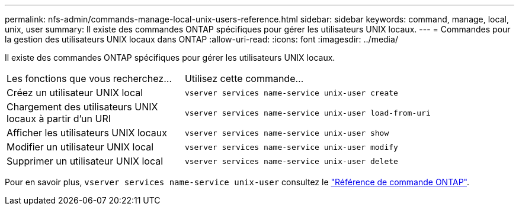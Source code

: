 ---
permalink: nfs-admin/commands-manage-local-unix-users-reference.html 
sidebar: sidebar 
keywords: command, manage, local, unix, user 
summary: Il existe des commandes ONTAP spécifiques pour gérer les utilisateurs UNIX locaux. 
---
= Commandes pour la gestion des utilisateurs UNIX locaux dans ONTAP
:allow-uri-read: 
:icons: font
:imagesdir: ../media/


[role="lead"]
Il existe des commandes ONTAP spécifiques pour gérer les utilisateurs UNIX locaux.

[cols="35,65"]
|===


| Les fonctions que vous recherchez... | Utilisez cette commande... 


 a| 
Créez un utilisateur UNIX local
 a| 
`vserver services name-service unix-user create`



 a| 
Chargement des utilisateurs UNIX locaux à partir d'un URI
 a| 
`vserver services name-service unix-user load-from-uri`



 a| 
Afficher les utilisateurs UNIX locaux
 a| 
`vserver services name-service unix-user show`



 a| 
Modifier un utilisateur UNIX local
 a| 
`vserver services name-service unix-user modify`



 a| 
Supprimer un utilisateur UNIX local
 a| 
`vserver services name-service unix-user delete`

|===
Pour en savoir plus, `vserver services name-service unix-user` consultez le link:https://docs.netapp.com/us-en/ontap-cli/search.html?q=vserver+services+name-service+unix-user["Référence de commande ONTAP"^].
